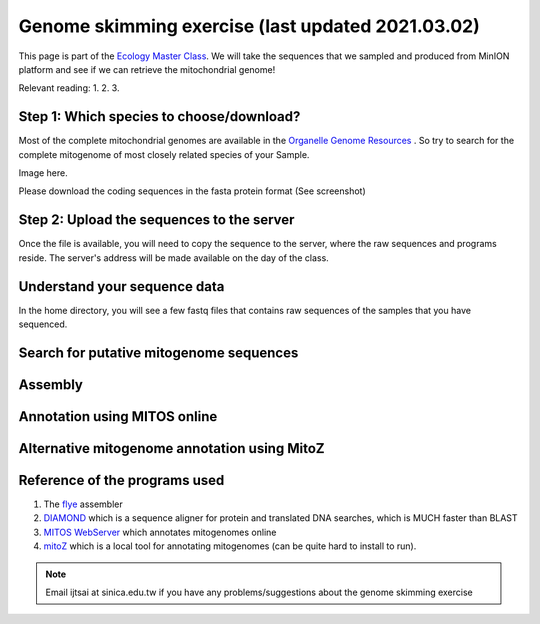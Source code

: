
Genome skimming exercise (last updated 2021.03.02)
===================================================

This page is part of the `Ecology Master Class <http://tigp-biodiv.biodiv.tw/index.php/emt-tigp-signature-course/>`_. We will take the sequences that we sampled and produced from MinION platform and see if we can retrieve the mitochondrial genome!


Relevant reading:
1.
2.
3.

==========================================
Step 1: Which species to choose/download?
==========================================

Most of the complete mitochondrial genomes are available in the `Organelle Genome Resources <https://www.ncbi.nlm.nih.gov/genome/organelle/>`_ . So try to search for the complete mitogenome of most closely related species of your Sample.


Image here. 



Please download the coding sequences in the fasta protein format (See screenshot)




===========================================
Step 2: Upload the sequences to the server
===========================================

Once the file is available, you will need to copy the sequence to the server, where the raw sequences and programs reside. The server's address will be made available on the day of the class.


.. code-block:: console
	:linenos:

	# scp: Secure Copy (from the SSH suite of computer applications 
	# for secure communication)
	scp source_file_name destination_file_name

	# Example 1
	# From laptop/desktop to Server
	# Need to open a terminal and go to the directory to where the sequence is
	# usually @ ~/Downloads
	scp sequence.txt tigpsign2021@xxxxxxxxx:/home/tigpsign2021/Aoc/pep.fa

	# Example 2
	# copy from server to laptop/desktop
	scp tigpsign2021@xxxxxxxxxx:/home/tigpsign2021/file_name ~/Desktop/filename

	# Now please try to upload the protein fasta sequence to server



===========================================
Understand your sequence data
===========================================

In the home directory, you will see a few fastq files that contains raw sequences of the samples that you have sequenced.

.. code-block:: console
	:linenos:

	# home directory is /home/tigpsign2021/

	# First do a pwd
	# pwd = print working directory
	# You should see that you are in /home/tigpsign2021/
	pwd

	# now we want to make a directory
	mkdir Aoc

	# Try ls (abbreviation for list)
	# You should see a list of fastq file and the folder Aoc which you just created
	ls

	# ls or any Linux commands can be added with different arguments
	ls -lrt

	# cd to directory
	cd Aoc
	pwd

	# you want to copy fastq file into the new working folder and renamed to data.fastq.gz
	# ../ means previous directory
	cp ../Aoc.fastq.gz data.fastq.gz

	# data stats
	fastn2stats.py --fastn data.fastq.gz


	# Search for closely related species  
	# See [Step 1]

	# Copy the protein sequences from your desktop to your current working directory in the server using # And rename it to pep.fa
	# Remember you can do it in one step!
	# See [Step 2]


===========================================
Search for putative mitogenome sequences
===========================================


.. code-block:: console
	:linenos:

	# Come back to original directory
	# diamond makedb
	diamond makedb --threads 8 --in pep.fa -d ref


	db=ref

	# match reference
	diamond blastx -b5 -c1 --threads 8 -d $db -q data.fastq.gz -o $db.matches.tsv


	# get the ID out
	awk '{print $1}' $db.matches.tsv | sort | uniq > $db.match.id


	# get the reads out
	fastq_subset.firstfield.pl $db.match.id  data.fastq.gz

	# stats
	fastn2stats.py --fastn data.fastq.gz.subseq.fq


===========================================
Assembly
===========================================

.. code-block:: console
	:linenos:

	# flye
	# flye if not working set --min-overlap 1000 or 1500
	# if longer sequence than expected and failed to circlise then set --min-overlap 3000
	flye --nano-raw data.fastq.gz.subseq.fq --out-dir out_nano --threads 8 --min-overlap 3000


===========================================
Annotation using MITOS online
===========================================

.. code-block:: console
	:linenos:
	# 1. Plase copy to your working directory using cp
	cp /mnt/nas1/hhl/signature/TIGPsignaturecourse.2/BRCnpN345_Aoc/out_nano/medaka/consensus.fasta Aoc.mito.fasta

	# 2. try a few command. For example. How long is it?
	# See previous command or use seqstat

	# 3. Copy the sequence to your desktop/laptop using scp and try to blast to NCBI. What to you find?

	# 4. Annotate using MITOS 
	http://mitos.bioinf.uni-leipzig.de/index.py



==============================================
Alternative mitogenome annotation using MitoZ
==============================================

.. code-block:: console
	:linenos:

	# 5. Annotation using mitoZ; Result here:
	# Copy the files from this to your working directory OR your desktop/laptop
	# Have a browse
	/mnt/nas1/hhl/signature/TIGPsignaturecourse.2/BRCnpN345_Aoc/out_nano/mitoZ.result/


===========================================
Reference of the programs used
===========================================

1. The `flye <https://github.com/fenderglass/Flye>`_ assembler 
#. `DIAMOND <https://github.com/bbuchfink/diamond>`_ which is a sequence aligner for protein and translated DNA searches, which is MUCH faster than BLAST
#. `MITOS WebServer <http://mitos.bioinf.uni-leipzig.de/index.py>`_ which annotates mitogenomes online
#. `mitoZ <https://github.com/linzhi2013/MitoZ>`_ which is a local tool for annotating mitogenomes (can be quite hard to install to run).










.. note:: Email ijtsai at sinica.edu.tw if you have any problems/suggestions about the genome skimming exercise

